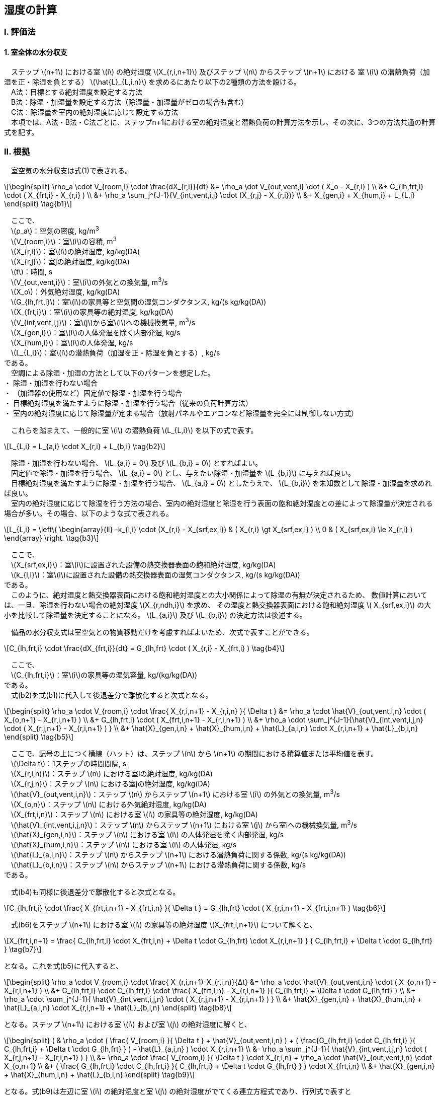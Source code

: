 :stem: latexmath

== 湿度の計算

=== I. 評価法

==== 1. 室全体の水分収支

　ステップ stem:[n+1] における室 stem:[i] の絶対湿度 stem:[X_{r,i,n+1}] 及びステップ stem:[n] からステップ stem:[n+1] における
室 stem:[i] の潜熱負荷（加湿を正・除湿を負とする） stem:[\hat{L}_{L,i,n}] を求めるにあたり以下の2種類の方法を設ける。 +
　A法：目標とする絶対湿度を設定する方法 +
　B法：除湿・加湿量を設定する方法（除湿量・加湿量がゼロの場合も含む） +
　C法：除湿量を室内の絶対湿度に応じて設定する方法 +
　本項では、A法・B法・C法ごとに、ステップn+1における室の絶対湿度と潜熱負荷の計算方法を示し、その次に、3つの方法共通の計算式を記す。


=== II. 根拠

　室空気の水分収支は式(1)で表される。

[stem]
++++
\begin{split}
\rho_a \cdot V_{room,i} \cdot \frac{dX_{r,i}}{dt}
&= \rho_a \dot V_{out,vent,i} \dot ( X_o - X_{r,i} ) \\
&+ G_{lh,frt,i} \cdot ( X_{frt,i} - X_{r,i} ) \\
&+ \rho_a \sum_j^{J-1}{V_{int,vent,i,j} \cdot (X_{r,j} - X_{r,i})} \\
&+ X_{gen,i} + X_{hum,i} + L_{L,i}
\end{split} \tag{b1}
++++

　ここで、 +
　stem:[ρ_a]：空気の密度, kg/m^3^ +
　stem:[V_{room,i}]：室stem:[i]の容積, m^3^ +
　stem:[X_{r,i}]：室stem:[i]の絶対湿度, kg/kg(DA) +
　stem:[X_{r,j}]：室jの絶対湿度, kg/kg(DA) +
　stem:[t]：時間, s +
　stem:[V_{out,vent,i}]：室stem:[i]の外気との換気量, m^3^/s +
　stem:[X_o]：外気絶対湿度, kg/kg(DA) +
　stem:[G_{lh,frt,i}]：室stem:[i]の家具等と空気間の湿気コンダクタンス, kg/(s kg/kg(DA)) +
　stem:[X_{frt,i}]：室stem:[i]の家具等の絶対湿度, kg/kg(DA) +
　stem:[V_{int,vent,i,j}]：室stem:[j]から室stem:[i]への機械換気量, m^3^/s +
　stem:[X_{gen,i}]：室stem:[i]の人体発湿を除く内部発湿, kg/s +
　stem:[X_{hum,i}]：室stem:[i]の人体発湿, kg/s +
　stem:[L_{L,i}]：室stem:[i]の潜熱負荷（加湿を正・除湿を負とする）, kg/s +
である。 +
　空調による除湿・加湿の方法として以下のパターンを想定した。 +
・ 除湿・加湿を行わない場合 +
・ （加湿器の使用など）固定値で除湿・加湿を行う場合 +
・ 目標絶対湿度を満たすように除湿・加湿を行う場合（従来の負荷計算方法） +
・ 室内の絶対湿度に応じて除湿量が定まる場合（放射パネルやエアコンなど除湿量を完全には制御しない方式）

　これらを踏まえて、一般的に室 stem:[i] の潜熱負荷 stem:[L_{L,i}] を以下の式で表す。

[stem]
++++
L_{L,i} = L_{a,i} \cdot X_{r,i} + L_{b,i}
\tag{b2}
++++

　除湿・加湿を行わない場合、 stem:[L_{a,i} = 0] 及び stem:[L_{b,i} = 0] とすればよい。 +
　固定値で除湿・加湿を行う場合、 stem:[L_{a,i} = 0] とし、与えたい除湿・加湿量を stem:[L_{b,i}] に与えれば良い。 +
　目標絶対湿度を満たすように除湿・加湿を行う場合、 stem:[L_{a,i} = 0] としたうえで、 stem:[L_{b,i}] を未知数として除湿・加湿量を求めれば良い。 +
　室内の絶対湿度に応じて除湿を行う方法の場合、室内の絶対湿度と除湿を行う表面の飽和絶対湿度との差によって除湿量が決定される場合が多い。その場合、以下のような式で表される。

[stem]
++++
L_{L,i} = \left\{ \begin{array}{ll}
  -k_{l,i} \cdot (X_{r,i} - X_{srf,ex,i}) & ( X_{r,i} \gt X_{srf,ex,i} ) \\
  0 & ( X_{srf,ex,i} \le X_{r,i} )
\end{array} \right.
\tag{b3}
++++

　ここで、 +
　stem:[X_{srf,ex,i}]：室stem:[i]に設置された設備の熱交換器表面の飽和絶対湿度, kg/kg(DA) +
　stem:[k_{l,i}]：室stem:[i]に設置された設備の熱交換器表面の湿気コンダクタンス, kg/(s kg/kg(DA)) +
である。 +
　このように、絶対湿度と熱交換器表面における飽和絶対湿度との大小関係によって除湿の有無が決定されるため、
数値計算においては、一旦、除湿を行わない場合の絶対湿度 stem:[X_{r,ndh,i}] を求め、
その湿度と熱交換器表面における飽和絶対湿度 stem:[ X_{srf,ex,i}] の大小を比較して除湿量を決定することになる。
stem:[L_{a,i}] 及び stem:[L_{b,i}] の決定方法は後述する。

　備品の水分収支式は室空気との物質移動だけを考慮すればよいため、次式で表すことができる。

[stem]
++++
C_{lh,frt,i} \cdot \frac{dX_{frt,i}}{dt} = G_{lh,frt} \cdot ( X_{r,i} - X_{frt,i} )
\tag{b4}
++++

　ここで、 +
　stem:[C_{lh,frt,i}]：室stem:[i]の家具等の湿気容量, kg/(kg/kg(DA)) +
である。 +
　式(b2)を式(b1)に代入して後退差分で離散化すると次式となる。

[stem]
++++
\begin{split}
\rho_a \cdot V_{room,i} \cdot \frac{ X_{r,i,n+1} - X_{r,i,n} }{ \Delta t }
&= \rho_a \cdot \hat{V}_{out,vent,i,n} \cdot ( X_{o,n+1} - X_{r,i,n+1} ) \\
&+ G_{lh,frt,i} \cdot ( X_{frt,i,n+1} - X_{r,i,n+1} ) \\
&+ \rho_a \cdot \sum_j^{J-1}{\hat{V}_{int,vent,i,j,n} \cdot ( X_{r,j,n+1} - X_{r,i,n+1} ) } \\
&+ \hat{X}_{gen,i,n} + \hat{X}_{hum,i,n} + \hat{L}_{a,i,n} \cdot X_{r,i,n+1} + \hat{L}_{b,i,n}
\end{split}
\tag{b5}
++++

　ここで、記号の上につく横線（ハット）は、ステップ stem:[n] から stem:[n+1] の期間における積算値または平均値を表す。 +
　stem:[\Delta t]：1ステップの時間間隔, s +
　stem:[X_{r,i,n)}]：ステップ stem:[n] における室iの絶対湿度, kg/kg(DA) +
　stem:[X_{r,j,n}]：ステップ stem:[n] における室jの絶対湿度, kg/kg(DA) +
　stem:[\hat{V}_{out,vent,i,n}]：ステップ stem:[n] からステップ stem:[n+1] における室 stem:[i] の外気との換気量, m^3^/s +
　stem:[X_{o,n}]：ステップ stem:[n] における外気絶対湿度, kg/kg(DA) +
　stem:[X_{frt,i,n}]：ステップ stem:[n] における室 stem:[i] の家具等の絶対湿度, kg/kg(DA) +
　stem:[\hat{V}_{int,vent,i,j,n}]：ステップ stem:[n] からステップ stem:[n+1] における室 stem:[j] から室iへの機械換気量, m^3^/s +
　stem:[\hat{X}_{gen,i,n}]：ステップ stem:[n] における室 stem:[i] の人体発湿を除く内部発湿, kg/s +
　stem:[\hat{X}_{hum,i,n}]：ステップ stem:[n] における室 stem:[i] の人体発湿, kg/s +
　stem:[\hat{L}_{a,i,n}]：ステップ stem:[n] からステップ stem:[n+1] における潜熱負荷に関する係数, kg/(s kg/kg(DA)) +
　stem:[\hat{L}_{b,i,n}]：ステップ stem:[n] からステップ stem:[n+1] における潜熱負荷に関する係数, kg/s +
である。

　式(b4)も同様に後退差分で離散化すると次式となる。

[stem]
++++
C_{lh,frt,i} \cdot \frac{ X_{frt,i,n+1} - X_{frt,i,n} }{ \Delta t }
= G_{lh,frt} \cdot ( X_{r,i,n+1} - X_{frt,i,n+1} )
\tag{b6}
++++

　式(b6)をステップ stem:[n+1] における室 stem:[i] の家具等の絶対湿度 stem:[X_{frt,i,n+1}] について解くと、

[stem]
++++
X_{frt,i,n+1} = \frac{ C_{lh,frt,i} \cdot X_{frt,i,n} + \Delta t \cdot G_{lh,frt} \cdot X_{r,i,n+1} }
{ C_{lh,frt,i} + \Delta t \cdot G_{lh,frt} }
\tag{b7}
++++

となる。これを式(b5)に代入すると、

[stem]
++++
\begin{split}
\rho_a \cdot V_{room,i} \cdot \frac{ X_(r,i,n+1)-X_(r,i,n)}{Δt}
&= \rho_a \cdot \hat{V}_{out,vent,i,n} \cdot ( X_{o,n+1} - X_{r,i,n+1} ) \\
&+ G_{lh,frt,i} \cdot C_{lh,frt,i} \cdot \frac{ X_{frt,i,n} - X_{r,i,n+1} }{ C_{lh,frt,i} + \Delta t \cdot G_{lh,frt} } \\
&+ \rho_a \cdot \sum_j^{J-1}{ \hat{V}_{int,vent,i,j,n} \cdot ( X_{r,j,n+1} - X_{r,i,n+1} ) } \\
&+ \hat{X}_{gen,i,n} + \hat{X}_{hum,i,n} + \hat{L}_{a,i,n} \cdot X_{r,i,n+1} + \hat{L}_{b,i,n}
\end{split}
\tag{b8}
++++

となる。ステップ stem:[n+1] における室 stem:[i] および室 stem:[j] の絶対湿度に解くと、

[stem]
++++
\begin{split}
(
& \rho_a \cdot ( \frac{ V_{room,i} }{ \Delta t } + \hat{V}_{out,vent,i,n} )
+ ( \frac{G_{lh,frt,i} \cdot C_{lh,frt,i} }{ C_{lh,frt,i} + \Delta t \cdot G_{lh,frt} } ) - \hat{L}_{a,i,n} ) \cdot X_{r,i,n+1} \\
&- \rho_a \sum_j^{J-1}{ \hat{V}_{int,vent,i,j,n} \cdot ( X_{r,j,n+1} - X_{r,i,n+1} ) } \\
&= \rho_a \cdot \frac{ V_{room,i} }{ \Delta t } \cdot X_{r,i,n} + \rho_a \cdot \hat{V}_{out,vent,i,n} \cdot X_{o,n+1} \\
&+ ( \frac{ G_{lh,frt,i} \cdot C_{lh,frt,i} }{ C_{lh,frt,i} + \Delta t \cdot G_{lh,frt} } ) \cdot X_{frt,i,n} \\
&+ \hat{X}_{gen,i,n} + \hat{X}_{hum,i,n} + \hat{L}_{b,i,n}
\end{split}
\tag{b9}
++++

となる。式(b9)は左辺に室 stem:[i] の絶対湿度と室 stem:[j] の絶対湿度がでてくる連立方程式であり、行列式で表すと

[stem]
++++
( \boldsymbol{BRMX}_n - \boldsymbol{\hat{L}}_{a,n} ) \cdot \boldsymbol{X}_{r,n+1}
=\boldsymbol{BRMC}_n + \boldsymbol{\hat{L}}_{b,n}
\tag{b10}
++++

となる。ここで、

[stem]
++++
\boldsymbol{BRMX}_n = diag( \rho_a ( \frac{V_{room,i} }{ \Delta t } + \hat{V}_{out,vent,i,n} ) + ( \frac{ G_{lh,frt,i} \cdot C_{lh,frt,i} }{ C_{lh,frt,i} + \Delta t \cdot G_{lh,frt} } ))
- \rho_a \cdot \hat{V}_{int,vent,n}
\tag{b11}
++++

であり、

[stem]
++++
\boldsymbol{BRXC}_n =
\begin{pmatrix}
  BRXC_{0,n} \\
  \vdots \\
  BRXC_{I-1,n}
\end{pmatrix}
++++

[stem]
++++
\begin{split}
BRXC_{i,n} &= \rho_a \cdot \frac{ V_{room,i} }{ \Delta t } \cdot X_{r,i,n}
+ \rho_a \cdot \hat{V}_{out,vent,i,n} \cdot X_{o,n+1} \\
&+ ( \frac{G_{lh,frt,i} \cdot C_{lh,frt,i} }{ C_{lh,frt,i} + \Delta t \cdot G_{lh,frt} } ) \cdot X_{frt,i,n}
+ \hat{X}_{gen,i,n} + \hat{X}_{hum,i,n}
\end{split}
\tag{b12}
++++

[stem]
++++
\boldsymbol{\hat{L}}_{a,n} = diag( \hat{L}_{a,i,n} )
++++

[stem]
++++
\boldsymbol{\hat{L}}_{b,n} =
\begin{pmatrix}
  \hat{L}_{b,0,n} \\
  \vdots \\
  \hat{L}_{b,I-1,n}
\end{pmatrix}
++++

である。ここで、stem:[diag] は室の数を stem:[I] とすると、室 stem:[0] から stem:[I-1] の対角行列を表す。
stem:[\boldsymbol{\hat{V}}_{int,vent,n}] は室間換気を表す stem:[I \times I] の行列であり、例えば、室総数が3の場合で室1から室0へ60m^3^/sの換気量がある場合は、

[stem]
++++
\boldsymbol{\hat{V}}_{int,vent,n}
= \begin{pmatrix}
  -60 & 60 & 0 \\
  0   & 0  & 0 \\
  0   & 0  & 0
\end{pmatrix}
++++

となり、室総数が3の場合で室1から室0へ60m^3^/sの換気量かつ室2から室0へ30m^3^/sの換気量がある場合は、

[stem]
++++
\boldsymbol{\hat{V}}_{int,vent,n}
= \begin{pmatrix}
  -90 & 60 & 30 \\
  0   & 0  &  0 \\
  0   & 0  &  0
\end{pmatrix}
++++

となる。式で表すと、

[stem]
++++
\begin{split}
\boldsymbol{\hat{V}}_{int,vent,n}
&= - diag \left (
\sum_j^{J-1}{\hat{V}_{int,vent,0,j,n}} \  \cdots \  \sum_j^{J-1}{\hat{V}_{int,vent,i,j,n}} \  \dots \  \sum_j^{J-1}{\hat{V}_{int,vent,I-1,j,n}}
\right ) \\
&+ \begin{pmatrix}
0 & \cdots & \hat{V}_{int,vent,0,j,n} & \cdots & \hat{V}_{int,vent,0,J-1,n} \\
\vdots & \ddots & \vdots & & \vdots \\
\hat{V}_{int,vent,i,0,n} & \cdots & 0 & \cdots & \hat{V}_{int,vent,i,J-1,n} \\
\vdots & & \vdots & \ddots & \vdots \\
\hat{V}_{int,vent,I-1,0,n} & \cdots & \hat{V}_{int,vent,I-1,j,n} & \cdots & 0 \\
\end{pmatrix}
\end{split}
++++

となる。

ここで、 「目標とする絶対湿度を設定する場合」と「除湿・加湿量を設定する場合（除湿量・加湿量がゼロの場合も含む）」で式(b10)における未知数が異なる。
この式について、変数を指定する項目と指定しない項目とに分離すると、

[stem]
++++
\boldsymbol{BRMX}_n \cdot ( \boldsymbol{X'}_{r,n+1} + \boldsymbol{X}_{r,set,n+1} ) = \boldsymbol{BRMC}_n + \boldsymbol{\hat{L}}'_{L,n} + \boldsymbol{\hat{L}}_{L,set,n}
++++

となる。未知数を左辺に既知数を右辺に整理する。

[stem]
++++
\boldsymbol{BRMX}_n \cdot \boldsymbol{X'}_{r,n+1} - \boldsymbol{\hat{L}}'_{L,n}
= - \boldsymbol{BRMX}_n \cdot \boldsymbol{X}_{r,set,n+1} + \boldsymbol{BRMC}_n + \boldsymbol{\hat{L}}_{L,set,n}
++++

　ここで、

[stem]
++++
\boldsymbol{X'}_{r,n+1} = {\begin{pmatrix} X'_{r,0,n+1} & \cdots & X'_{r,i,n+1} & \cdots & X'_{r,I-1,n+1} \end{pmatrix}}^T
++++

[stem]
++++
\boldsymbol{\hat{L}'}_{L,n} = {\begin{pmatrix} \hat{L}'_{L,0,n} & \cdots & \hat{L}'_{L,i,n} & \cdots & \hat{L}'_{L,I-1,n} \end{pmatrix}}^T
++++

[stem]
++++
\boldsymbol{X}_{r,set,n+1} = {\begin{pmatrix} X_{r,set,0,n+1} & \cdots & X_{r,set,i,n+1} & \cdots & X_{r,set,I-1,n+1} \end{pmatrix}}^T
++++

[stem]
++++
\boldsymbol{\hat{L}}_{L,set,n} = {\begin{pmatrix} \hat{L}_{L,set,0,n} & \cdots & \hat{L}_{L,set,i,n} & \cdots & \hat{L}_{L,set,I-1,n} \end{pmatrix}}^T
++++

であり、 +
　stem:[X'_{r,i,n+1}]：ステップ stem:[n+1] における室iの絶対湿度（ただし、設定絶対湿度を定める場合は0とする）, kg/kg(DA) +
　stem:[\hat{L}'_{L,i,n}]：ステップ stem:[n] からステップ stem:[n+1] における室 stem:[i] の潜熱負荷（加湿を正・除湿を負とする）（ただし、設定絶対湿度を定めない場合は0とする）, kg/s +
　stem:[X_{r,set,i,n+1}]：ステップ stem:[n+1] における室iの設定絶対湿度（ただし、設定絶対湿度を定めない場合は0とする）, kg/kg(DA) +
　stem:[\hat{L}_{L,set,i,n}]：ステップ stem:[n] からステップ stem:[n+1] における室 stem:[i] の設定潜熱負荷（加湿を正・除湿を負とする）（ただし、設定絶対湿度を定める場合は0とする）, kg/s +
である。ここで、 stem:[X'_{r,i,n+1}] と stem:[\hat{L}'_{L,i,n}] のどちらか一方は必ず0となる。
同様に、stem:[X_{r,set,i,n+1}] と stem:[\hat{L}_{L,set,i,n}] のどちらか一方は必ず0となる。 +
　stem:[X'_{r,i,n+1}] と stem:[\hat{L}'_{L,i,n}] のどちらか一方は必ず0となることを利用し、

〖BRMK〗_n=[■(〖BRMK〗_(0,0,n)&⋯&〖BRMK〗_(0,j,n)&⋯&〖BRMK〗_(i,J-1,n)@⋮&⋱&⋮&&⋮@〖BRMK〗_(i,0,n)&⋯&〖BRMK〗_(i,j,n)&⋯&〖BRMK〗_(i,J-1,n)@⋮&&⋮&⋱&⋮@〖BRMK〗_(I-1,0,n)&⋯&〖BRMK〗_(I-1,j,n)&⋯&〖BRMK〗_(i-1,J-1,n) )]
BRMK_(i,j,n)=BRMX_(i,j)⋅f ̂_(set,j,n)-(1-f ̂_(set,j,n) )
とおくと、
〖BRMK〗_n⋅(X_(r,n+1)^'+L ̂_(L,n)^' )=-BRMX_n∙X_(r,set,n+1)+〖BRMC〗_n+L ̂_(L,set,n)
となり、
k_n=X_(r,n+1)^'+L ̂_(L,n)^'=〖BRMK〗_n^(-1)  (-BRMX_n∙X_(r,set,n+1)+〖BRMC〗_n+L ̂_(L,set,n) )
を解けばよい。ここで、f ̂_(set,j,n)は、室jにおいて、絶対湿度を指定する場合（加湿・除湿量は指定された室の絶対湿度を満たすように成り行きで定まる場合）を1、室の絶対湿度を指定せず成り行きの絶対湿度とする場合（加湿・除湿を行わない又は加湿・除湿を室の絶対湿度に依らず定められた量行う場合）を0とする。
また、
k_n=X_(r,n+1)^'+L ̂_(L,n)^'
における、室iにおける要素X_(r,i,n+1)^'またはL ̂_(L,i,n)^'について、どちらかは必ずゼロになるため、前述のf ̂_(set,i,n)（添字はiとした）を用いて、
X_(r,i,n+1)={■(k_(i,n)&(f ̂_(set,i,n)=0)@X_(r,set,i,n+1)&(f ̂_(set,i,n)=1) )┤
L ̂_(L,i,n)={■(L ̂_(L,set,i,n)&(f ̂_(set,i,n)=0)@k_(i,n)&(f ̂_(set,i,n)=1) )┤
と表すことができる。

② 除湿・加湿量を設定する場合（除湿量・加湿量がゼロの場合も含む）

(BRMX_n-L ̂_(a,n) )∙X_(r,n+1)=〖BRMC〗_n+L ̂_(b,n)

X_(r,n+1)=(BRMX_n-L ̂_(a,n) )^(-1)∙(〖BRMC〗_n+L ̂_(b,n) )

ア）除湿・加湿を行わない場合、
[stem]
++++
L ̂_(a,n)=0
++++
[stem]
++++
L ̂_(b,n)=0
++++
である。
イ）一定量の除湿・加湿を行う場合、
L ̂_(a,n)=0
L ̂_(b,n)=[■(L ̂_(L,const,0,n)@⋮@L ̂_(L,const,I-1,n) )]
である。ここで、
L ̂_(L,const,i,n)
：ステップnからステップn+1における室iの潜熱負荷（加湿を正・除湿を負とする）, kg/s
である。
ウ）室の絶対湿度に応じて一定量の除湿を行う場合
なお、室の絶対湿度に応じて加湿量が決まる機構をもつ設備は存在しないため、本パターンにおいては、除湿のみを考える。
X_(r,n+1)=(BRMX_n-L ̂_(a,n) )^(-1)∙(〖BRMC〗_n+L ̂_(b,n) )

を解き、負荷は、
L ̂_(L,n)=L ̂_(a,n)∙X_(r,n+1)+L ̂_(b,n)
となる。
ここで、L ̂_(a,n)とL ̂_(b,n)の決め方は設備固有のものである。
多くの場合、この方法は除湿を行う場合に採用される。熱交換器表面の飽和絶対湿度よりも室の絶対湿度が上回っている場合は除湿を行うが、下回っている場合は除湿が行われない。このように部屋の除湿の絶対湿度に依存して除湿の有無が決定される場合、まずは、L ̂_(L,n)を計算し、L ̂_(L,i,n)≥0の場合（この場合、除湿負荷を負としている）、除湿が行われないものとして、
[stem]
++++
L ̂_(a,i,n)=0
++++
[stem]
++++
L ̂_(b,i,n)=0
++++
として再計算する。
次に、L ̂_(a,n)とL ̂_(b,n)の決め方を記す。
ア）ルームエアコンディショナーの場合
室内機の吹き出し絶対湿度X_(RAC,out)は吸い込み湿度X_(RAC,in)と熱交換器表面の飽和絶対湿度X_(RAC,srf,ex)を用いて次のように表される。
[stem]
++++
X_(RAC,out)=BF∙X_(RAC,in)+(1-BF)∙X_(RAC,srf,ex)
(14)
++++
ここで、
X_(RAC,out)
	：ルームエアコンディショナーの室内機の吹き出し絶対湿度, kg/kg(DA)
X_(RAC,in)
	：ルームエアコンディショナーの室内機の吸い込み絶対湿度, kg/kg(DA)
X_(RAC,srf,ex)
	：ルームエアコンディショナーの室内機の熱交換器表面の絶対湿度, kg/kg(DA)
BF	：ルームエアコンディショナーのバイパスファクター
である。
ここで、ルームエアコンディショナーの吹き出し風量をV_RACとすると、除湿量は、
[stem]
++++
L_(L,i)=-V_RAC∙ρ_a∙(X_(RAC,in)-X_(RAC,out) )
(15)
++++
と表される。ここで、
V_RAC	：ルームエアコンディショナーの吹き出し風量, m3/s
である。
ルームエアコンディショナーの室内機の吸い込み絶対湿度X_(RAC,in)は室の絶対湿度X_rに等しいとし、式(15)に式(14)を代入すると、
[stem]
++++
L_L=-V_RAC∙ρ_a∙(X_(RAC,in)-X_(RAC,out) )
=-V_RAC∙ρ_a∙(X_(RAC,in)-(BF∙X_(RAC,in)+(1-BF)∙X_(RAC,srf,ex) ))
=-V_RAC∙ρ_a∙(1-BF)∙(X_r-X_(RAC,srf,ex) )
(16)
となる。
ここで、潜熱負荷L_Lを
L_L=L_a  X_r+L_b
と表したとすると、
L_a=-V_RAC∙ρ_a∙(1-BF)
L_b=V_RAC∙ρ_a∙(1-BF)∙X_(RAC,srf,ex)
となる。


++++




==== 1. 概要

室の温度バランス式を連立させて、次時刻の室の温度を計算する式を導出する。

==== 2. 記号説明

==== 3. 境界表面における熱収支

===== 1) 表面温度

ステップ stem:[n+1] における境界 stem:[j] の表面温度 stem:[\theta_{s,j,n+1}] は次式により表される。

[stem]
++++
\theta_{s,j,n+1}
= \phi_{A0,j} \cdot q_{j,n+1}
+ \sum_{m=1}^{M}{\theta'_{S,A,j,m,n+1}}
+ \phi_{T0,j} \cdot \theta_{rear,j,n+1}
+ \sum_{m=1}^{M}{\theta'_{S,T,j,m,n+1}}
\tag{3.1}
++++